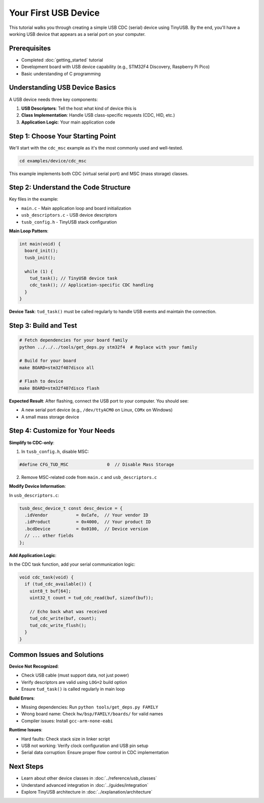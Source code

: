 *********************
Your First USB Device
*********************

This tutorial walks you through creating a simple USB CDC (serial) device using TinyUSB. By the end, you'll have a working USB device that appears as a serial port on your computer.

Prerequisites
=============

* Completed :doc:`getting_started` tutorial
* Development board with USB device capability (e.g., STM32F4 Discovery, Raspberry Pi Pico)
* Basic understanding of C programming

Understanding USB Device Basics
===============================

A USB device needs three key components:

1. **USB Descriptors**: Tell the host what kind of device this is
2. **Class Implementation**: Handle USB class-specific requests (CDC, HID, etc.)
3. **Application Logic**: Your main application code

Step 1: Choose Your Starting Point
==================================

We'll start with the ``cdc_msc`` example as it's the most commonly used and well-tested.

.. code-block:: bash

   cd examples/device/cdc_msc

This example implements both CDC (virtual serial port) and MSC (mass storage) classes.

Step 2: Understand the Code Structure
=====================================

Key files in the example:

* ``main.c`` - Main application loop and board initialization
* ``usb_descriptors.c`` - USB device descriptors
* ``tusb_config.h`` - TinyUSB stack configuration

**Main Loop Pattern**:

.. code-block:: c

   int main(void) {
     board_init();
     tusb_init();

     while (1) {
       tud_task(); // TinyUSB device task
       cdc_task(); // Application-specific CDC handling
     }
   }

**Device Task**: ``tud_task()`` must be called regularly to handle USB events and maintain the connection.

Step 3: Build and Test
======================

.. code-block:: bash

   # Fetch dependencies for your board family
   python ../../../tools/get_deps.py stm32f4  # Replace with your family

   # Build for your board
   make BOARD=stm32f407disco all

   # Flash to device
   make BOARD=stm32f407disco flash

**Expected Result**: After flashing, connect the USB port to your computer. You should see:

* A new serial port device (e.g., ``/dev/ttyACM0`` on Linux, ``COMx`` on Windows)
* A small mass storage device

Step 4: Customize for Your Needs
=================================

**Simplify to CDC-only**:

1. In ``tusb_config.h``, disable MSC:

.. code-block:: c

   #define CFG_TUD_MSC               0  // Disable Mass Storage

2. Remove MSC-related code from ``main.c`` and ``usb_descriptors.c``

**Modify Device Information**:

In ``usb_descriptors.c``:

.. code-block:: c

   tusb_desc_device_t const desc_device = {
     .idVendor           = 0xCafe,  // Your vendor ID
     .idProduct          = 0x4000,  // Your product ID
     .bcdDevice          = 0x0100,  // Device version
     // ... other fields
   };

**Add Application Logic**:

In the CDC task function, add your serial communication logic:

.. code-block:: c

   void cdc_task(void) {
     if (tud_cdc_available()) {
       uint8_t buf[64];
       uint32_t count = tud_cdc_read(buf, sizeof(buf));

       // Echo back what was received
       tud_cdc_write(buf, count);
       tud_cdc_write_flush();
     }
   }

Common Issues and Solutions
===========================

**Device Not Recognized**:

* Check USB cable (must support data, not just power)
* Verify descriptors are valid using ``LOG=2`` build option
* Ensure ``tud_task()`` is called regularly in main loop

**Build Errors**:

* Missing dependencies: Run ``python tools/get_deps.py FAMILY``
* Wrong board name: Check ``hw/bsp/FAMILY/boards/`` for valid names
* Compiler issues: Install ``gcc-arm-none-eabi``

**Runtime Issues**:

* Hard faults: Check stack size in linker script
* USB not working: Verify clock configuration and USB pin setup
* Serial data corruption: Ensure proper flow control in CDC implementation

Next Steps
==========

* Learn about other device classes in :doc:`../reference/usb_classes`
* Understand advanced integration in :doc:`../guides/integration`
* Explore TinyUSB architecture in :doc:`../explanation/architecture`